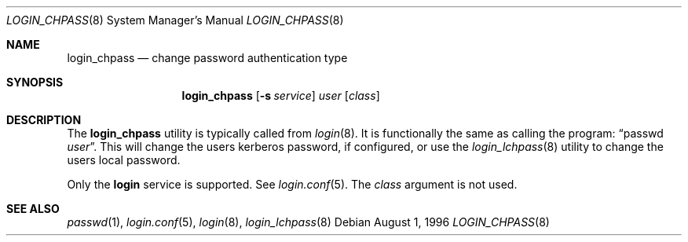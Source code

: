 .\" $OpenBSD: login_chpass.8,v 1.1 2000/12/12 02:30:44 millert Exp $
.\"
.\" Copyright (c) 1996 Berkeley Software Design, Inc. All rights reserved.
.\"
.\" Redistribution and use in source and binary forms, with or without
.\" modification, are permitted provided that the following conditions
.\" are met:
.\" 1. Redistributions of source code must retain the above copyright
.\"    notice, this list of conditions and the following disclaimer.
.\" 2. Redistributions in binary form must reproduce the above copyright
.\"    notice, this list of conditions and the following disclaimer in the
.\"    documentation and/or other materials provided with the distribution.
.\" 3. All advertising materials mentioning features or use of this software
.\"    must display the following acknowledgement:
.\"	This product includes software developed by Berkeley Software Design,
.\"	Inc.
.\" 4. The name of Berkeley Software Design, Inc.  may not be used to endorse
.\"    or promote products derived from this software without specific prior
.\"    written permission.
.\"
.\" THIS SOFTWARE IS PROVIDED BY BERKELEY SOFTWARE DESIGN, INC. ``AS IS'' AND
.\" ANY EXPRESS OR IMPLIED WARRANTIES, INCLUDING, BUT NOT LIMITED TO, THE
.\" IMPLIED WARRANTIES OF MERCHANTABILITY AND FITNESS FOR A PARTICULAR PURPOSE
.\" ARE DISCLAIMED.  IN NO EVENT SHALL BERKELEY SOFTWARE DESIGN, INC. BE LIABLE
.\" FOR ANY DIRECT, INDIRECT, INCIDENTAL, SPECIAL, EXEMPLARY, OR CONSEQUENTIAL
.\" DAMAGES (INCLUDING, BUT NOT LIMITED TO, PROCUREMENT OF SUBSTITUTE GOODS
.\" OR SERVICES; LOSS OF USE, DATA, OR PROFITS; OR BUSINESS INTERRUPTION)
.\" HOWEVER CAUSED AND ON ANY THEORY OF LIABILITY, WHETHER IN CONTRACT, STRICT
.\" LIABILITY, OR TORT (INCLUDING NEGLIGENCE OR OTHERWISE) ARISING IN ANY WAY
.\" OUT OF THE USE OF THIS SOFTWARE, EVEN IF ADVISED OF THE POSSIBILITY OF
.\" SUCH DAMAGE.
.\"
.\"	BSDI $From: login_chpass.8,v 1.2 1997/01/15 20:50:13 bostic Exp $
.\"
.Dd August 1, 1996
.Dt LOGIN_CHPASS 8
.Os
.Sh NAME
.Nm login_chpass
.Nd change password authentication type
.Sh SYNOPSIS
.Nm login_chpass
.Op Fl s Ar service
.Ar user
.Op Ar class
.Sh DESCRIPTION
The
.Nm
utility is typically called from
.Xr login 8 .
It is functionally the same as calling the program:
.Dq passwd Ar user .
This will change the users kerberos password, if configured,
or use the
.Xr login_lchpass 8
utility to change the users local password.
.Pp
Only the
.Li login
service is supported.
See
.Xr login.conf 5 .
The
.Ar class
argument is not used.
.Sh SEE ALSO
.Xr passwd 1 ,
.Xr login.conf 5 ,
.Xr login 8 ,
.Xr login_lchpass 8
